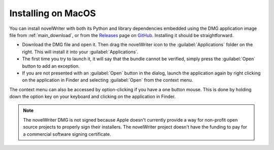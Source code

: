 .. _main_install_mac:

*******************
Installing on MacOS
*******************

.. _GitHub: https://github.com/vkbo/novelWriter
.. _Releases: https://github.com/vkbo/novelWriter/releases

You can install novelWriter with both its Python and library dependencies embedded using the DMG
application image file from :ref:`main_download`, or from the Releases_ page on GitHub_.
Installing it should be straightforward.

* Download the DMG file and open it. Then drag the novelWriter icon to the :guilabel:`Applications`
  folder on the right. This will install it into your :guilabel:`Applications`.
* The first time you try to launch it, it will say that the bundle cannot be verified, simply press
  the :guilabel:`Open` button to add an exception.
* If you are not presented with an :guilabel:`Open` button in the dialog, launch the application
  again by right clicking on the application in Finder and selecting :guilabel:`Open` from the
  context menu.

The context menu can also be accessed by option-clicking if you have a one button mouse. This is
done by holding down the option key on your keyboard and clicking on the application in Finder.

.. note::
   The novelWriter DMG is not signed because Apple doesn't currently provide a way for non-profit
   open source projects to properly sign their installers. The novelWriter project doesn't have the
   funding to pay for a commercial software signing certificate.
